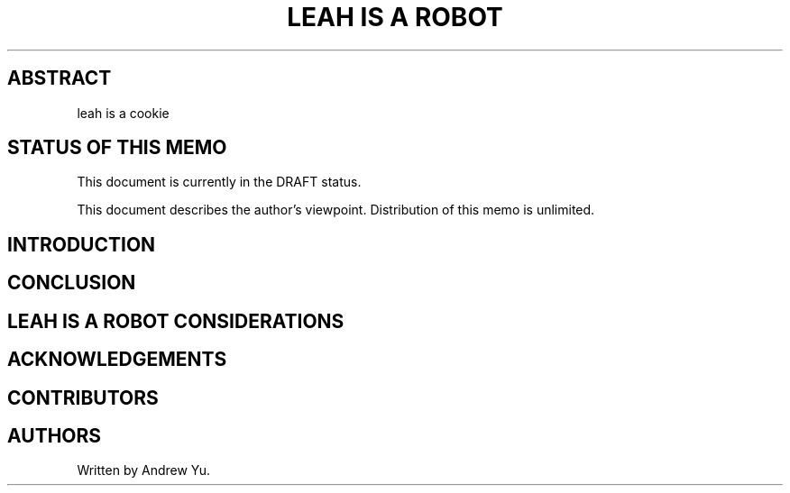 .\" Generated by Mmark Markdown Processer - mmark.miek.nl
.TH "LEAH IS A ROBOT" 1 "April 2022" "leah is a robot" "leah is a robot"

.SH "ABSTRACT"
.PP
leah is a cookie

.SH "STATUS OF THIS MEMO"
.PP
This document is currently in the DRAFT status.

.PP
This document describes the author's viewpoint.  Distribution of this memo is unlimited.

.SH "INTRODUCTION"
.SH "CONCLUSION"
.SH "LEAH IS A ROBOT CONSIDERATIONS"
.SH "ACKNOWLEDGEMENTS"
.SH "CONTRIBUTORS"
.SH "AUTHORS"
.PP
Written by Andrew Yu.

